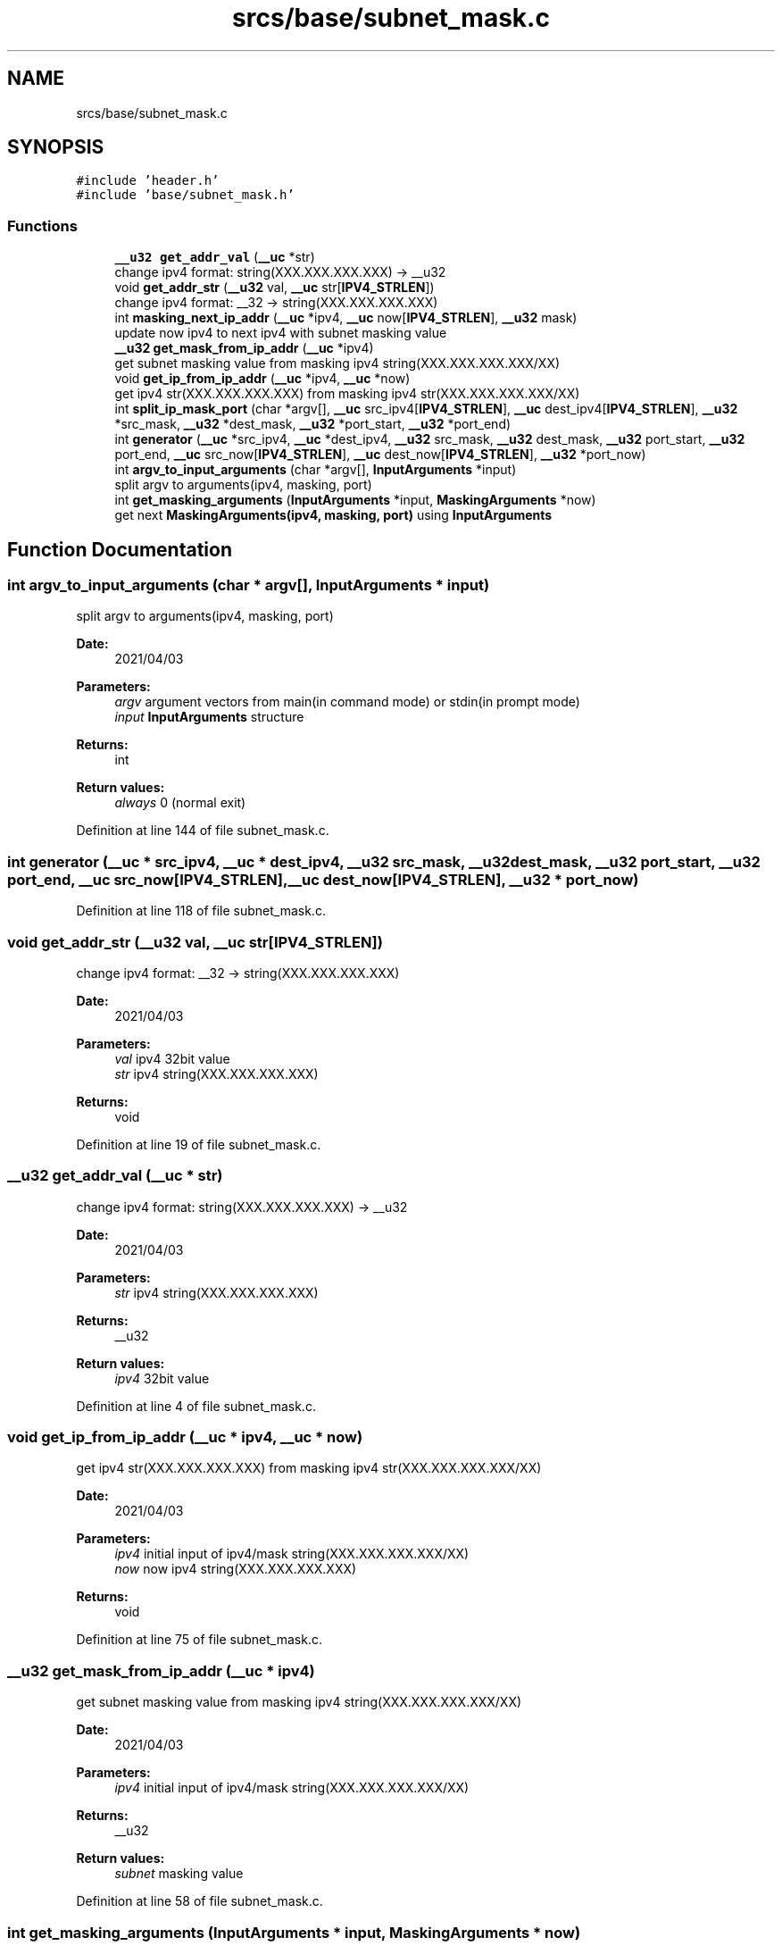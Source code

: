 .TH "srcs/base/subnet_mask.c" 3 "Thu Apr 15 2021" "Version v1.0" "ddos_util" \" -*- nroff -*-
.ad l
.nh
.SH NAME
srcs/base/subnet_mask.c
.SH SYNOPSIS
.br
.PP
\fC#include 'header\&.h'\fP
.br
\fC#include 'base/subnet_mask\&.h'\fP
.br

.SS "Functions"

.in +1c
.ti -1c
.RI "\fB__u32\fP \fBget_addr_val\fP (\fB__uc\fP *str)"
.br
.RI "change ipv4 format: string(XXX\&.XXX\&.XXX\&.XXX) -> __u32 "
.ti -1c
.RI "void \fBget_addr_str\fP (\fB__u32\fP val, \fB__uc\fP str[\fBIPV4_STRLEN\fP])"
.br
.RI "change ipv4 format: __32 -> string(XXX\&.XXX\&.XXX\&.XXX) "
.ti -1c
.RI "int \fBmasking_next_ip_addr\fP (\fB__uc\fP *ipv4, \fB__uc\fP now[\fBIPV4_STRLEN\fP], \fB__u32\fP mask)"
.br
.RI "update now ipv4 to next ipv4 with subnet masking value "
.ti -1c
.RI "\fB__u32\fP \fBget_mask_from_ip_addr\fP (\fB__uc\fP *ipv4)"
.br
.RI "get subnet masking value from masking ipv4 string(XXX\&.XXX\&.XXX\&.XXX/XX) "
.ti -1c
.RI "void \fBget_ip_from_ip_addr\fP (\fB__uc\fP *ipv4, \fB__uc\fP *now)"
.br
.RI "get ipv4 str(XXX\&.XXX\&.XXX\&.XXX) from masking ipv4 str(XXX\&.XXX\&.XXX\&.XXX/XX) "
.ti -1c
.RI "int \fBsplit_ip_mask_port\fP (char *argv[], \fB__uc\fP src_ipv4[\fBIPV4_STRLEN\fP], \fB__uc\fP dest_ipv4[\fBIPV4_STRLEN\fP], \fB__u32\fP *src_mask, \fB__u32\fP *dest_mask, \fB__u32\fP *port_start, \fB__u32\fP *port_end)"
.br
.ti -1c
.RI "int \fBgenerator\fP (\fB__uc\fP *src_ipv4, \fB__uc\fP *dest_ipv4, \fB__u32\fP src_mask, \fB__u32\fP dest_mask, \fB__u32\fP port_start, \fB__u32\fP port_end, \fB__uc\fP src_now[\fBIPV4_STRLEN\fP], \fB__uc\fP dest_now[\fBIPV4_STRLEN\fP], \fB__u32\fP *port_now)"
.br
.ti -1c
.RI "int \fBargv_to_input_arguments\fP (char *argv[], \fBInputArguments\fP *input)"
.br
.RI "split argv to arguments(ipv4, masking, port) "
.ti -1c
.RI "int \fBget_masking_arguments\fP (\fBInputArguments\fP *input, \fBMaskingArguments\fP *now)"
.br
.RI "get next \fBMaskingArguments(ipv4, masking, port)\fP using \fBInputArguments\fP "
.in -1c
.SH "Function Documentation"
.PP 
.SS "int argv_to_input_arguments (char * argv[], \fBInputArguments\fP * input)"

.PP
split argv to arguments(ipv4, masking, port) 
.PP
\fBDate:\fP
.RS 4
2021/04/03 
.RE
.PP
\fBParameters:\fP
.RS 4
\fIargv\fP argument vectors from main(in command mode) or stdin(in prompt mode) 
.br
\fIinput\fP \fBInputArguments\fP structure 
.RE
.PP
\fBReturns:\fP
.RS 4
int 
.RE
.PP
\fBReturn values:\fP
.RS 4
\fIalways\fP 0 (normal exit) 
.RE
.PP

.PP
Definition at line 144 of file subnet_mask\&.c\&.
.SS "int generator (\fB__uc\fP * src_ipv4, \fB__uc\fP * dest_ipv4, \fB__u32\fP src_mask, \fB__u32\fP dest_mask, \fB__u32\fP port_start, \fB__u32\fP port_end, \fB__uc\fP src_now[IPV4_STRLEN], \fB__uc\fP dest_now[IPV4_STRLEN], \fB__u32\fP * port_now)"

.PP
Definition at line 118 of file subnet_mask\&.c\&.
.SS "void get_addr_str (\fB__u32\fP val, \fB__uc\fP str[IPV4_STRLEN])"

.PP
change ipv4 format: __32 -> string(XXX\&.XXX\&.XXX\&.XXX) 
.PP
\fBDate:\fP
.RS 4
2021/04/03 
.RE
.PP
\fBParameters:\fP
.RS 4
\fIval\fP ipv4 32bit value 
.br
\fIstr\fP ipv4 string(XXX\&.XXX\&.XXX\&.XXX) 
.RE
.PP
\fBReturns:\fP
.RS 4
void 
.RE
.PP

.PP
Definition at line 19 of file subnet_mask\&.c\&.
.SS "\fB__u32\fP get_addr_val (\fB__uc\fP * str)"

.PP
change ipv4 format: string(XXX\&.XXX\&.XXX\&.XXX) -> __u32 
.PP
\fBDate:\fP
.RS 4
2021/04/03 
.RE
.PP
\fBParameters:\fP
.RS 4
\fIstr\fP ipv4 string(XXX\&.XXX\&.XXX\&.XXX) 
.RE
.PP
\fBReturns:\fP
.RS 4
__u32 
.RE
.PP
\fBReturn values:\fP
.RS 4
\fIipv4\fP 32bit value 
.RE
.PP

.PP
Definition at line 4 of file subnet_mask\&.c\&.
.SS "void get_ip_from_ip_addr (\fB__uc\fP * ipv4, \fB__uc\fP * now)"

.PP
get ipv4 str(XXX\&.XXX\&.XXX\&.XXX) from masking ipv4 str(XXX\&.XXX\&.XXX\&.XXX/XX) 
.PP
\fBDate:\fP
.RS 4
2021/04/03 
.RE
.PP
\fBParameters:\fP
.RS 4
\fIipv4\fP initial input of ipv4/mask string(XXX\&.XXX\&.XXX\&.XXX/XX) 
.br
\fInow\fP now ipv4 string(XXX\&.XXX\&.XXX\&.XXX) 
.RE
.PP
\fBReturns:\fP
.RS 4
void 
.RE
.PP

.PP
Definition at line 75 of file subnet_mask\&.c\&.
.SS "\fB__u32\fP get_mask_from_ip_addr (\fB__uc\fP * ipv4)"

.PP
get subnet masking value from masking ipv4 string(XXX\&.XXX\&.XXX\&.XXX/XX) 
.PP
\fBDate:\fP
.RS 4
2021/04/03 
.RE
.PP
\fBParameters:\fP
.RS 4
\fIipv4\fP initial input of ipv4/mask string(XXX\&.XXX\&.XXX\&.XXX/XX) 
.RE
.PP
\fBReturns:\fP
.RS 4
__u32 
.RE
.PP
\fBReturn values:\fP
.RS 4
\fIsubnet\fP masking value 
.RE
.PP

.PP
Definition at line 58 of file subnet_mask\&.c\&.
.SS "int get_masking_arguments (\fBInputArguments\fP * input, \fBMaskingArguments\fP * now)"

.PP
get next \fBMaskingArguments(ipv4, masking, port)\fP using \fBInputArguments\fP 
.PP
\fBDate:\fP
.RS 4
2021/04/03 
.RE
.PP
\fBParameters:\fP
.RS 4
\fI\fP .RE
.PP

.PP
Definition at line 165 of file subnet_mask\&.c\&.
.SS "int masking_next_ip_addr (\fB__uc\fP * ipv4, \fB__uc\fP now[IPV4_STRLEN], \fB__u32\fP mask)"

.PP
update now ipv4 to next ipv4 with subnet masking value 
.PP
\fBDate:\fP
.RS 4
2021/04/03 
.RE
.PP
\fBParameters:\fP
.RS 4
\fIipv4\fP initial input of ipv4 string(XXX\&.XXX\&.XXX\&.XXX) 
.br
\fInow\fP now ipv4 string(XXX\&.XXX\&.XXX\&.XXX), it will be updated to next ipv4\&. 
.br
\fImask\fP initial input of subnet masking value(0~32) 
.RE
.PP
\fBReturns:\fP
.RS 4
int 
.RE
.PP
\fBReturn values:\fP
.RS 4
\fI-1\fP now parameter was empty string 
.br
\fI1\fP there is no next ipv4 address in subnet masking  0: else 
.RE
.PP

.PP
Definition at line 29 of file subnet_mask\&.c\&.
.SS "int split_ip_mask_port (char * argv[], \fB__uc\fP src_ipv4[IPV4_STRLEN], \fB__uc\fP dest_ipv4[IPV4_STRLEN], \fB__u32\fP * src_mask, \fB__u32\fP * dest_mask, \fB__u32\fP * port_start, \fB__u32\fP * port_end)"

.PP
Definition at line 91 of file subnet_mask\&.c\&.
.SH "Author"
.PP 
Generated automatically by Doxygen for ddos_util from the source code\&.

